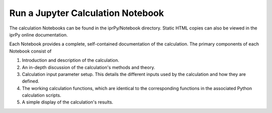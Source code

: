 ==================================
Run a Jupyter Calculation Notebook
==================================

The calculation Notebooks can be found in the iprPy/Notebook directory.  Static
HTML copies can also be viewed in the iprPy online documentation.

Each Notebook provides a complete, self-contained documentation of the
calculation.  The primary components of each Notebook consist of

#. Introduction and description of the calculation.

#. An in-depth discussion of the calculation's methods and theory.

#. Calculation input parameter setup.  This details the different inputs used
   by the calculation and how they are defined.

#. The working calculation functions, which are identical to the corresponding
   functions in the associated Python calculation scripts.

#. A simple display of the calculation's results.
